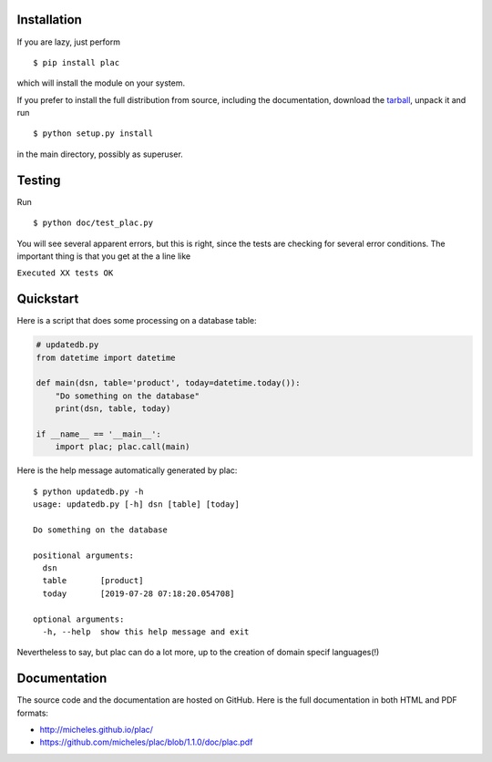 Installation
-------------

If you are lazy, just perform

::

 $ pip install plac

which will install the module on your system.

If you prefer to install the full distribution from source, including
the documentation, download the tarball_, unpack it and run

::

 $ python setup.py install

in the main directory, possibly as superuser.

.. _tarball: http://pypi.python.org/pypi/plac

Testing
--------

Run

::

 $ python doc/test_plac.py

You will see several apparent errors, but this is right, since the tests
are checking for several error conditions. The important thing is that
you get at the a line like

``Executed XX tests OK``

Quickstart
----------

Here is a script that does some processing on a database table:

.. code-block::

   # updatedb.py
   from datetime import datetime
   
   def main(dsn, table='product', today=datetime.today()):
       "Do something on the database"
       print(dsn, table, today)
   
   if __name__ == '__main__':
       import plac; plac.call(main)

Here is the help message automatically generated by plac::
  
  $ python updatedb.py -h
  usage: updatedb.py [-h] dsn [table] [today]
  
  Do something on the database
  
  positional arguments:
    dsn
    table       [product]
    today       [2019-07-28 07:18:20.054708]
  
  optional arguments:
    -h, --help  show this help message and exit

Nevertheless to say, but plac can do a lot more, up to the creation of
domain specif languages(!)

Documentation
--------------

The source code and the documentation are hosted on GitHub.
Here is the full documentation in both HTML and PDF formats:

- http://micheles.github.io/plac/
- https://github.com/micheles/plac/blob/1.1.0/doc/plac.pdf
